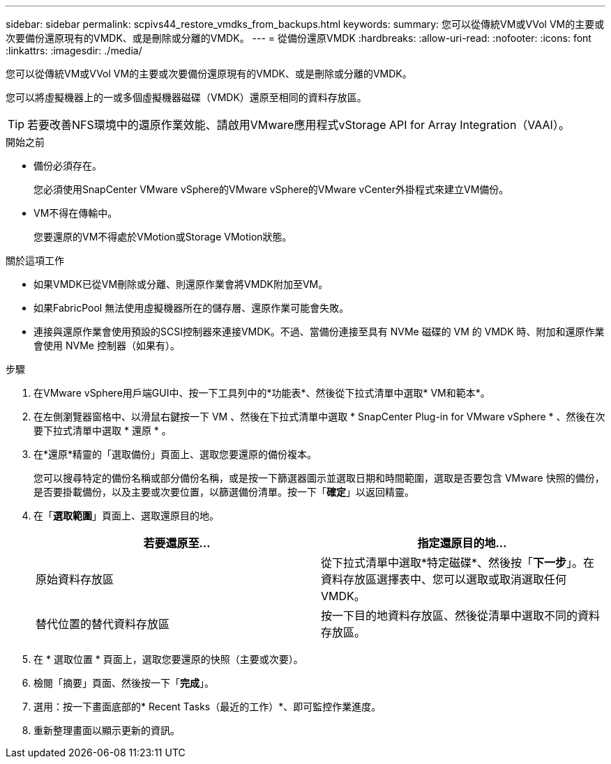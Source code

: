 ---
sidebar: sidebar 
permalink: scpivs44_restore_vmdks_from_backups.html 
keywords:  
summary: 您可以從傳統VM或VVol VM的主要或次要備份還原現有的VMDK、或是刪除或分離的VMDK。 
---
= 從備份還原VMDK
:hardbreaks:
:allow-uri-read: 
:nofooter: 
:icons: font
:linkattrs: 
:imagesdir: ./media/


[role="lead"]
您可以從傳統VM或VVol VM的主要或次要備份還原現有的VMDK、或是刪除或分離的VMDK。

您可以將虛擬機器上的一或多個虛擬機器磁碟（VMDK）還原至相同的資料存放區。


TIP: 若要改善NFS環境中的還原作業效能、請啟用VMware應用程式vStorage API for Array Integration（VAAI）。

.開始之前
* 備份必須存在。
+
您必須使用SnapCenter VMware vSphere的VMware vSphere的VMware vCenter外掛程式來建立VM備份。

* VM不得在傳輸中。
+
您要還原的VM不得處於VMotion或Storage VMotion狀態。



.關於這項工作
* 如果VMDK已從VM刪除或分離、則還原作業會將VMDK附加至VM。
* 如果FabricPool 無法使用虛擬機器所在的儲存層、還原作業可能會失敗。
* 連接與還原作業會使用預設的SCSI控制器來連接VMDK。不過、當備份連接至具有 NVMe 磁碟的 VM 的 VMDK 時、附加和還原作業會使用 NVMe 控制器（如果有）。


.步驟
. 在VMware vSphere用戶端GUI中、按一下工具列中的*功能表*、然後從下拉式清單中選取* VM和範本*。
. 在左側瀏覽器窗格中、以滑鼠右鍵按一下 VM 、然後在下拉式清單中選取 * SnapCenter Plug-in for VMware vSphere * 、然後在次要下拉式清單中選取 * 還原 * 。
. 在*還原*精靈的「選取備份」頁面上、選取您要還原的備份複本。
+
您可以搜尋特定的備份名稱或部分備份名稱，或是按一下篩選器圖示並選取日期和時間範圍，選取是否要包含 VMware 快照的備份，是否要掛載備份，以及主要或次要位置，以篩選備份清單。按一下「*確定*」以返回精靈。

. 在「*選取範圍*」頁面上、選取還原目的地。
+
|===
| 若要還原至… | 指定還原目的地… 


| 原始資料存放區 | 從下拉式清單中選取*特定磁碟*、然後按「*下一步*」。在資料存放區選擇表中、您可以選取或取消選取任何VMDK。 


| 替代位置的替代資料存放區 | 按一下目的地資料存放區、然後從清單中選取不同的資料存放區。 
|===
. 在 * 選取位置 * 頁面上，選取您要還原的快照（主要或次要）。
. 檢閱「摘要」頁面、然後按一下「*完成*」。
. 選用：按一下畫面底部的* Recent Tasks（最近的工作）*、即可監控作業進度。
. 重新整理畫面以顯示更新的資訊。

